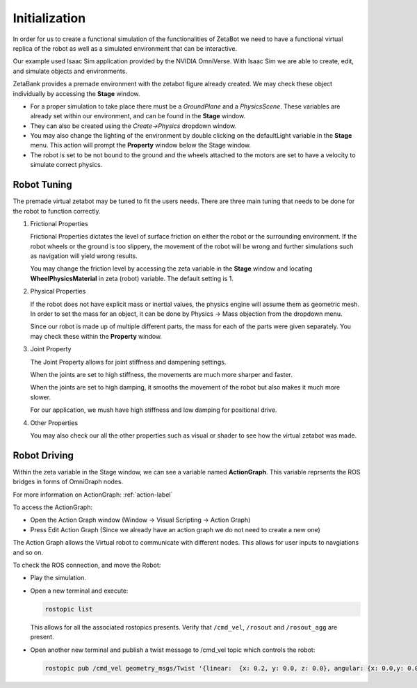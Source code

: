 Initialization
======================================

In order for us to create a functional simulation of the functionalities of ZetaBot we need to have a functional virtual replica of the robot as well as 
a simulated environment that can be interactive. 

Our example used Isaac Sim application provided by the NVIDIA OmniVerse. With Isaac Sim we are able to create, edit, and simulate objects and environments. 

ZetaBank provides a premade environment with the zetabot figure already created. We may check these object individually by accessing the **Stage** window. 

.. thumbnail:: /_images/digi_twin/stage_pic.png


- For a proper simulation to take place there must be a *GroundPlane* and a *PhysicsScene*. These variables are already set within our environment, and can be found in the **Stage** window.
- They can also be created using the *Create->Physics* dropdown window.
- You may also change the lighting of the environment by double clicking on the defaultLight variable in the **Stage** menu. This action will prompt the **Property** window below the Stage window. 
- The robot is set to be not bound to the ground and the wheels attached to the motors are set to have a velocity to simulate correct physics. 

Robot Tuning
^^^^^^^^^^^^^

The premade virtual zetabot may be tuned to fit the users needs. There are three main tuning that needs to be done for the robot to function correctly. 

1. Frictional Properties

   Frictional Properties dictates the level of surface friction on either the robot or the surrounding environment. If the robot wheels or the ground is too slippery, the movement
   of the robot will be wrong and further simulations such as navigation will yield wrong results. 

   You may change the friction level by accessing the zeta variable in the **Stage** window and locating **WheelPhysicsMaterial** in zeta (robot) variable. The default setting is 1. 

2. Physical Properties

   If the robot does not have explicit mass or inertial values, the physics engine will assume them as geometric mesh. In order to set the mass for an object, it can be done by 
   Physics -> Mass objection from the dropdown menu.

   Since our robot is made up of multiple different parts, the mass for each of the parts were given separately. You may check these within the **Property** window. 

3. Joint Property

   The Joint Property allows for joint stiffness and dampening settings.

   When the joints are set to high stiffness, the movements are much more sharper and faster. 

   When the joints are set to high damping, it smooths the movement of the robot but also makes it much more slower. 

   For our application, we mush have high stiffness and low damping for positional drive. 

4. Other Properties

   You may also check our all the other properties such as visual or shader to see how the virtual zetabot was made. 

Robot Driving
^^^^^^^^^^^^^^^

Within the zeta variable in the Stage window, we can see a variable named **ActionGraph**. This variable reprsents the ROS bridges in forms of OmniGraph nodes. 

For more information on ActionGraph: :ref:`action-label`


To access the ActionGraph:

- Open the Action Graph window (Window -> Visual Scripting -> Action Graph)
- Press Edit Action Graph (Since we already have an action graph we do not need to create a new one)

  .. thumbnail:: /_images/digi_twin/new_action_graph.png


The Action Graph allows the Virtual robot to communicate with different nodes. This allows for user inputs to navgiations and so on. 

To check the ROS connection, and move the Robot:

- Play the simulation. 
- Open a new terminal and execute:

  .. code-block:: bash

    rostopic list
  
  This allows for all the associated rostopics presents. Verify that ``/cmd_vel``, ``/rosout`` and ``/rosout_agg`` are present. 

- Open another new terminal and publish a twist message to /cmd_vel topic which controls the robot:

  .. code-block:: bash

    rostopic pub /cmd_vel geometry_msgs/Twist '{linear:  {x: 0.2, y: 0.0, z: 0.0}, angular: {x: 0.0,y: 0.0,z: 0.0}}'
